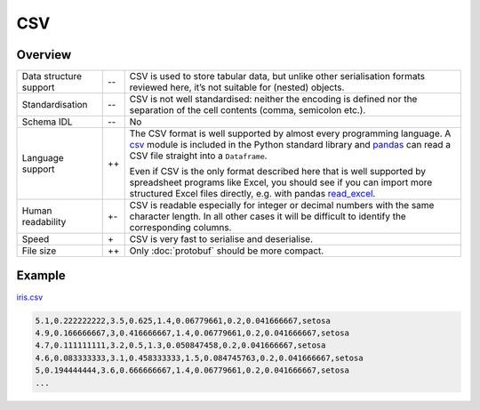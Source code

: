 CSV
===

Overview
--------

+-----------------------+-------+-------------------------------------------------------+
| Data structure support| -\-   | CSV is used to store tabular data, but unlike other   |
|                       |       | serialisation formats reviewed here, it’s not suitable|
|                       |       | for (nested) objects.                                 |
+-----------------------+-------+-------------------------------------------------------+
| Standardisation       | -\-   | CSV is not well standardised: neither the encoding is |
|                       |       | defined nor the separation of the cell contents       |
|                       |       | (comma, semicolon etc.).                              |
+-----------------------+-------+-------------------------------------------------------+
| Schema IDL            | -\-   | No                                                    |
+-----------------------+-------+-------------------------------------------------------+
| Language support      | ++    | The CSV format is well supported by almost every      |
|                       |       | programming language. A `csv`_ module is included in  |
|                       |       | the Python standard library and `pandas`_ can read a  |
|                       |       | CSV file straight into a ``Dataframe``.               |
|                       |       |                                                       |
|                       |       | Even if CSV is the only format described here that is |
|                       |       | well supported by spreadsheet programs like Excel,    |
|                       |       | you should see if you can import more structured      |
|                       |       | Excel files directly, e.g. with pandas `read_excel`_. |
+-----------------------+-------+-------------------------------------------------------+
| Human readability     | +-    | CSV is readable especially for integer or decimal     |
|                       |       | numbers with the same character length. In all other  |
|                       |       | cases it will be difficult to identify the            |
|                       |       | corresponding columns.                                |
+-----------------------+-------+-------------------------------------------------------+
| Speed                 | \+    | CSV is very fast to serialise and deserialise.        |
+-----------------------+-------+-------------------------------------------------------+
| File size             | ++    | Only :doc:`protobuf` should be more compact.          |
|                       |       |                                                       |
+-----------------------+-------+-------------------------------------------------------+

Example
-------

`iris.csv`_

.. code-block:: csv

    5.1,0.222222222,3.5,0.625,1.4,0.06779661,0.2,0.041666667,setosa
    4.9,0.166666667,3,0.416666667,1.4,0.06779661,0.2,0.041666667,setosa
    4.7,0.111111111,3.2,0.5,1.3,0.050847458,0.2,0.041666667,setosa
    4.6,0.083333333,3.1,0.458333333,1.5,0.084745763,0.2,0.041666667,setosa
    5,0.194444444,3.6,0.666666667,1.4,0.06779661,0.2,0.041666667,setosa
    ...

.. seealso::

    * `RFC 4180 <https://tools.ietf.org/html/rfc4180>`_

.. _`csv`: https://docs.python.org/3/library/csv.html
.. _`pandas`: https://pandas.pydata.org/
.. _`read_excel`: https://pandas.pydata.org/docs/user_guide/io.html#io-excel-reader
.. _`iris.csv`: https://sourceforge.net/projects/irisdss/files/IRIS.csv
